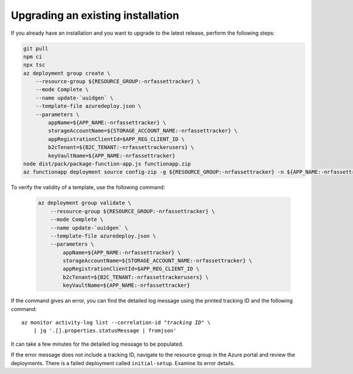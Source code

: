 .. _azure-upgrade-installation:

Upgrading an existing installation
##################################

If you already have an installation and you want to upgrade to the latest release, perform the following steps:

.. code-block:: bash

    git pull
    npm ci
    npx tsc
    az deployment group create \
        --resource-group ${RESOURCE_GROUP:-nrfassettracker} \
        --mode Complete \
        --name update-`uuidgen` \
        --template-file azuredeploy.json \
        --parameters \
            appName=${APP_NAME:-nrfassettracker} \
            storageAccountName=${STORAGE_ACCOUNT_NAME:-nrfassettracker} \
            appRegistrationClientId=$APP_REG_CLIENT_ID \
            b2cTenant=${B2C_TENANT:-nrfassettrackerusers} \
            keyVaultName=${APP_NAME:-nrfassettracker}
    node dist/pack/package-function-app.js functionapp.zip
    az functionapp deployment source config-zip -g ${RESOURCE_GROUP:-nrfassettracker} -n ${APP_NAME:-nrfassettracker}api --src functionapp.zip

To verify the validity of a template, use the following command:

   .. code-block:: bash

       az deployment group validate \
           --resource-group ${RESOURCE_GROUP:-nrfassettracker} \
           --mode Complete \
           --name update-`uuidgen` \
           --template-file azuredeploy.json \
           --parameters \
               appName=${APP_NAME:-nrfassettracker} \
               storageAccountName=${STORAGE_ACCOUNT_NAME:-nrfassettracker} \
               appRegistrationClientId=$APP_REG_CLIENT_ID \
               b2cTenant=${B2C_TENANT:-nrfassettrackerusers} \
               keyVaultName=${APP_NAME:-nrfassettracker}

If the command gives an error, you can find the detailed log message using the printed tracking ID and the following command:

.. parsed-literal::
    :class: highlight

    az monitor activity-log list --correlation-id "*tracking ID*" \\
        | jq '.[].properties.statusMessage | fromjson'

It can take a few minutes for the detailed log message to be populated.

If the error message does not include a tracking ID, navigate to the resource group in the Azure portal and review the deployments.
There is a failed deployment called ``initial-setup``.
Examine its error details.
